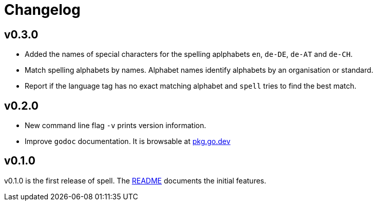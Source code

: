 = Changelog

== v0.3.0

* Added the names of special characters for the spelling aplphabets `en`, `de-DE`, `de-AT` and `de-CH`.
* Match spelling alphabets by names. Alphabet names identify alphabets by an organisation or standard.
* Report if the language tag has no exact matching alphabet and `spell` tries to find the best match.

== v0.2.0

* New command line flag `-v` prints version information.
* Improve `godoc` documentation. It is browsable at https://pkg.go.dev/github.com/simonnagl/spell@v0.2.0[pkg.go.dev]

== v0.1.0

v0.1.0 is the first release of spell.
The https://github.com/simonnagl/spell/blob/v0.1.0/README.adoc[README] documents the initial features.